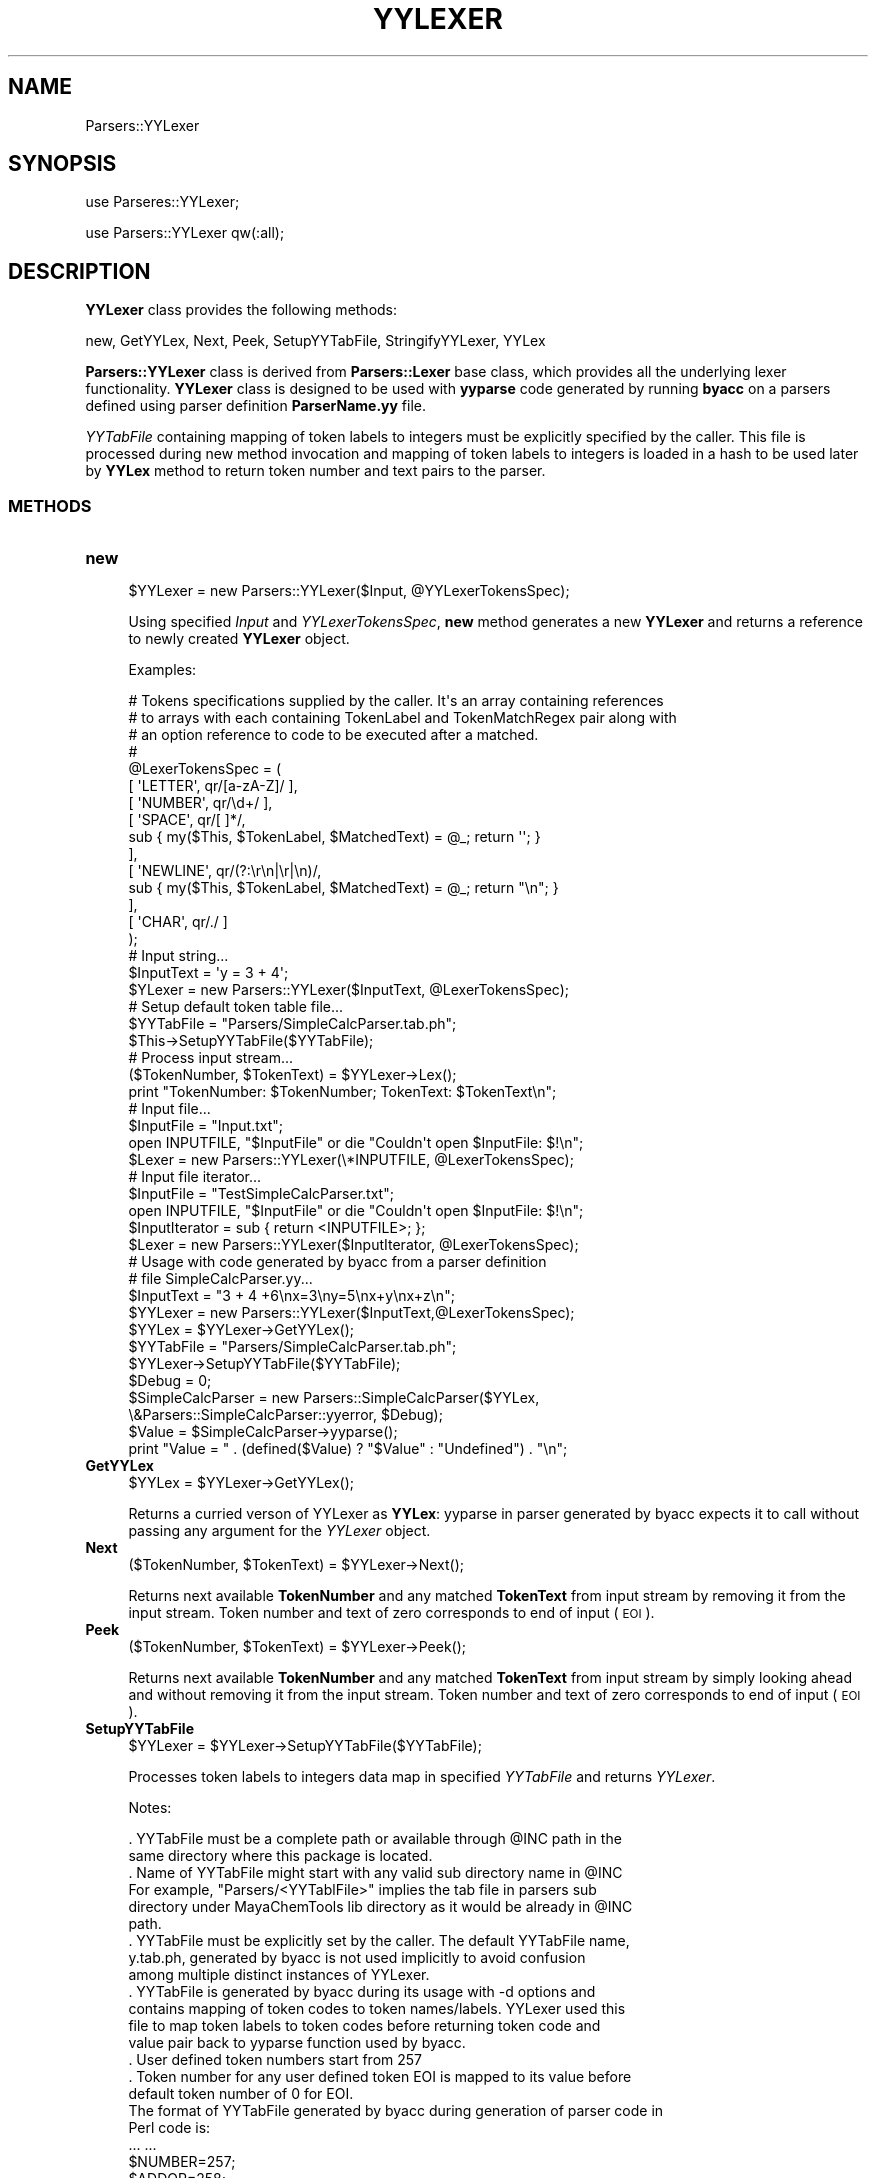 .\" Automatically generated by Pod::Man 2.25 (Pod::Simple 3.22)
.\"
.\" Standard preamble:
.\" ========================================================================
.de Sp \" Vertical space (when we can't use .PP)
.if t .sp .5v
.if n .sp
..
.de Vb \" Begin verbatim text
.ft CW
.nf
.ne \\$1
..
.de Ve \" End verbatim text
.ft R
.fi
..
.\" Set up some character translations and predefined strings.  \*(-- will
.\" give an unbreakable dash, \*(PI will give pi, \*(L" will give a left
.\" double quote, and \*(R" will give a right double quote.  \*(C+ will
.\" give a nicer C++.  Capital omega is used to do unbreakable dashes and
.\" therefore won't be available.  \*(C` and \*(C' expand to `' in nroff,
.\" nothing in troff, for use with C<>.
.tr \(*W-
.ds C+ C\v'-.1v'\h'-1p'\s-2+\h'-1p'+\s0\v'.1v'\h'-1p'
.ie n \{\
.    ds -- \(*W-
.    ds PI pi
.    if (\n(.H=4u)&(1m=24u) .ds -- \(*W\h'-12u'\(*W\h'-12u'-\" diablo 10 pitch
.    if (\n(.H=4u)&(1m=20u) .ds -- \(*W\h'-12u'\(*W\h'-8u'-\"  diablo 12 pitch
.    ds L" ""
.    ds R" ""
.    ds C` ""
.    ds C' ""
'br\}
.el\{\
.    ds -- \|\(em\|
.    ds PI \(*p
.    ds L" ``
.    ds R" ''
'br\}
.\"
.\" Escape single quotes in literal strings from groff's Unicode transform.
.ie \n(.g .ds Aq \(aq
.el       .ds Aq '
.\"
.\" If the F register is turned on, we'll generate index entries on stderr for
.\" titles (.TH), headers (.SH), subsections (.SS), items (.Ip), and index
.\" entries marked with X<> in POD.  Of course, you'll have to process the
.\" output yourself in some meaningful fashion.
.ie \nF \{\
.    de IX
.    tm Index:\\$1\t\\n%\t"\\$2"
..
.    nr % 0
.    rr F
.\}
.el \{\
.    de IX
..
.\}
.\"
.\" Accent mark definitions (@(#)ms.acc 1.5 88/02/08 SMI; from UCB 4.2).
.\" Fear.  Run.  Save yourself.  No user-serviceable parts.
.    \" fudge factors for nroff and troff
.if n \{\
.    ds #H 0
.    ds #V .8m
.    ds #F .3m
.    ds #[ \f1
.    ds #] \fP
.\}
.if t \{\
.    ds #H ((1u-(\\\\n(.fu%2u))*.13m)
.    ds #V .6m
.    ds #F 0
.    ds #[ \&
.    ds #] \&
.\}
.    \" simple accents for nroff and troff
.if n \{\
.    ds ' \&
.    ds ` \&
.    ds ^ \&
.    ds , \&
.    ds ~ ~
.    ds /
.\}
.if t \{\
.    ds ' \\k:\h'-(\\n(.wu*8/10-\*(#H)'\'\h"|\\n:u"
.    ds ` \\k:\h'-(\\n(.wu*8/10-\*(#H)'\`\h'|\\n:u'
.    ds ^ \\k:\h'-(\\n(.wu*10/11-\*(#H)'^\h'|\\n:u'
.    ds , \\k:\h'-(\\n(.wu*8/10)',\h'|\\n:u'
.    ds ~ \\k:\h'-(\\n(.wu-\*(#H-.1m)'~\h'|\\n:u'
.    ds / \\k:\h'-(\\n(.wu*8/10-\*(#H)'\z\(sl\h'|\\n:u'
.\}
.    \" troff and (daisy-wheel) nroff accents
.ds : \\k:\h'-(\\n(.wu*8/10-\*(#H+.1m+\*(#F)'\v'-\*(#V'\z.\h'.2m+\*(#F'.\h'|\\n:u'\v'\*(#V'
.ds 8 \h'\*(#H'\(*b\h'-\*(#H'
.ds o \\k:\h'-(\\n(.wu+\w'\(de'u-\*(#H)/2u'\v'-.3n'\*(#[\z\(de\v'.3n'\h'|\\n:u'\*(#]
.ds d- \h'\*(#H'\(pd\h'-\w'~'u'\v'-.25m'\f2\(hy\fP\v'.25m'\h'-\*(#H'
.ds D- D\\k:\h'-\w'D'u'\v'-.11m'\z\(hy\v'.11m'\h'|\\n:u'
.ds th \*(#[\v'.3m'\s+1I\s-1\v'-.3m'\h'-(\w'I'u*2/3)'\s-1o\s+1\*(#]
.ds Th \*(#[\s+2I\s-2\h'-\w'I'u*3/5'\v'-.3m'o\v'.3m'\*(#]
.ds ae a\h'-(\w'a'u*4/10)'e
.ds Ae A\h'-(\w'A'u*4/10)'E
.    \" corrections for vroff
.if v .ds ~ \\k:\h'-(\\n(.wu*9/10-\*(#H)'\s-2\u~\d\s+2\h'|\\n:u'
.if v .ds ^ \\k:\h'-(\\n(.wu*10/11-\*(#H)'\v'-.4m'^\v'.4m'\h'|\\n:u'
.    \" for low resolution devices (crt and lpr)
.if \n(.H>23 .if \n(.V>19 \
\{\
.    ds : e
.    ds 8 ss
.    ds o a
.    ds d- d\h'-1'\(ga
.    ds D- D\h'-1'\(hy
.    ds th \o'bp'
.    ds Th \o'LP'
.    ds ae ae
.    ds Ae AE
.\}
.rm #[ #] #H #V #F C
.\" ========================================================================
.\"
.IX Title "YYLEXER 1"
.TH YYLEXER 1 "2017-01-13" "perl v5.14.2" "MayaChemTools"
.\" For nroff, turn off justification.  Always turn off hyphenation; it makes
.\" way too many mistakes in technical documents.
.if n .ad l
.nh
.SH "NAME"
Parsers::YYLexer
.SH "SYNOPSIS"
.IX Header "SYNOPSIS"
use Parseres::YYLexer;
.PP
use Parsers::YYLexer qw(:all);
.SH "DESCRIPTION"
.IX Header "DESCRIPTION"
\&\fBYYLexer\fR class provides the following methods:
.PP
new, GetYYLex, Next, Peek, SetupYYTabFile, StringifyYYLexer, YYLex
.PP
\&\fBParsers::YYLexer\fR class is derived from \fBParsers::Lexer\fR base class, which provides all
the underlying lexer functionality. \fBYYLexer\fR class is designed to be used with
\&\fByyparse\fR code generated by running \fBbyacc\fR on a parsers defined using
parser definition \fBParserName.yy\fR file.
.PP
\&\fIYYTabFile\fR containing mapping of token labels to integers must be explicitly
specified by the caller. This file is processed during new method invocation and
mapping of token labels to integers is loaded in a hash to be used later by \fBYYLex\fR
method to return token number and text pairs to the parser.
.SS "\s-1METHODS\s0"
.IX Subsection "METHODS"
.IP "\fBnew\fR" 4
.IX Item "new"
.Vb 1
\&    $YYLexer = new Parsers::YYLexer($Input,  @YYLexerTokensSpec);
.Ve
.Sp
Using specified \fIInput\fR and \fIYYLexerTokensSpec\fR, \fBnew\fR method generates a new
\&\fBYYLexer\fR and returns a reference to newly created \fBYYLexer\fR object.
.Sp
Examples:
.Sp
.Vb 10
\&    # Tokens specifications supplied by the caller. It\*(Aqs an array containing references
\&    # to arrays with each containing TokenLabel and TokenMatchRegex pair along with
\&    # an option reference to code to be executed after a matched.
\&    #
\&    @LexerTokensSpec = (
\&        [ \*(AqLETTER\*(Aq, qr/[a\-zA\-Z]/ ],
\&        [ \*(AqNUMBER\*(Aq, qr/\ed+/ ],
\&        [ \*(AqSPACE\*(Aq, qr/[ ]*/,
\&            sub { my($This, $TokenLabel, $MatchedText) = @_; return \*(Aq\*(Aq; }
\&        ],
\&        [ \*(AqNEWLINE\*(Aq, qr/(?:\er\en|\er|\en)/,
\&            sub { my($This, $TokenLabel, $MatchedText) = @_;  return "\en"; }
\&        ],
\&        [ \*(AqCHAR\*(Aq, qr/./ ]
\&    );
\&
\&    # Input string...
\&    $InputText = \*(Aqy = 3 + 4\*(Aq;
\&
\&    $YLexer = new Parsers::YYLexer($InputText,  @LexerTokensSpec);
\&
\&    # Setup default token table file...
\&    $YYTabFile = "Parsers/SimpleCalcParser.tab.ph";
\&    $This\->SetupYYTabFile($YYTabFile);
\&
\&    # Process input stream...
\&    ($TokenNumber, $TokenText) = $YYLexer\->Lex();
\&    print "TokenNumber: $TokenNumber; TokenText: $TokenText\en";
\&
\&    # Input file...
\&    $InputFile = "Input.txt";
\&    open INPUTFILE, "$InputFile" or die "Couldn\*(Aqt open $InputFile: $!\en";
\&    $Lexer = new Parsers::YYLexer(\e*INPUTFILE, @LexerTokensSpec);
\&
\&    # Input file iterator...
\&    $InputFile = "TestSimpleCalcParser.txt";
\&    open INPUTFILE, "$InputFile" or die "Couldn\*(Aqt open $InputFile: $!\en";
\&    $InputIterator = sub { return <INPUTFILE>; };
\&    $Lexer = new Parsers::YYLexer($InputIterator, @LexerTokensSpec);
\&
\&    # Usage with code generated by byacc from a parser definition
\&    # file SimpleCalcParser.yy...
\&
\&    $InputText = "3 + 4 +6\enx=3\eny=5\enx+y\enx+z\en";
\&
\&    $YYLexer = new Parsers::YYLexer($InputText,@LexerTokensSpec);
\&
\&    $YYLex = $YYLexer\->GetYYLex();
\&
\&    $YYTabFile = "Parsers/SimpleCalcParser.tab.ph";
\&    $YYLexer\->SetupYYTabFile($YYTabFile);
\&
\&    $Debug = 0;
\&    $SimpleCalcParser = new Parsers::SimpleCalcParser($YYLex,
\&                            \e&Parsers::SimpleCalcParser::yyerror, $Debug);
\&
\&    $Value = $SimpleCalcParser\->yyparse();
\&    print "Value = " . (defined($Value) ? "$Value" : "Undefined") . "\en";
.Ve
.IP "\fBGetYYLex\fR" 4
.IX Item "GetYYLex"
.Vb 1
\&    $YYLex = $YYLexer\->GetYYLex();
.Ve
.Sp
Returns a curried verson of YYLexer as \fBYYLex\fR: yyparse in parser generated by
byacc expects it to call without passing any argument for the \fIYYLexer\fR object.
.IP "\fBNext\fR" 4
.IX Item "Next"
.Vb 1
\&    ($TokenNumber, $TokenText) = $YYLexer\->Next();
.Ve
.Sp
Returns next available \fBTokenNumber\fR and any matched \fBTokenText\fR from
input stream by removing it from the input stream. Token number and text of
zero corresponds to end of input (\s-1EOI\s0).
.IP "\fBPeek\fR" 4
.IX Item "Peek"
.Vb 1
\&    ($TokenNumber, $TokenText) = $YYLexer\->Peek();
.Ve
.Sp
Returns next available \fBTokenNumber\fR and any matched \fBTokenText\fR from
input stream by simply looking ahead and without removing it from the input stream.
Token number and text of zero corresponds to end of input (\s-1EOI\s0).
.IP "\fBSetupYYTabFile\fR" 4
.IX Item "SetupYYTabFile"
.Vb 1
\&    $YYLexer = $YYLexer\->SetupYYTabFile($YYTabFile);
.Ve
.Sp
Processes token labels to integers data map in specified \fIYYTabFile\fR and returns
\&\fIYYLexer\fR.
.Sp
Notes:
.Sp
.Vb 10
\&    . YYTabFile must be a complete path or available through @INC path in the
\&      same directory where this package is located.
\&    . Name of YYTabFile might start with any valid sub directory name in @INC
\&      For example, "Parsers/<YYTablFile>" implies the tab file in parsers sub
\&      directory under MayaChemTools lib directory as it would be already in @INC
\&      path.
\&    . YYTabFile must be explicitly set by the caller. The default YYTabFile name,
\&      y.tab.ph, generated by byacc is not used implicitly to avoid confusion
\&      among multiple distinct instances of YYLexer.
\&    . YYTabFile is generated by byacc during its usage with \-d options and
\&      contains mapping of token codes to token names/labels. YYLexer used this
\&      file to map token labels to token codes before returning token code and
\&      value pair back to yyparse function used by byacc.
\&    . User defined token numbers start from 257
\&    . Token number for any user defined token EOI is mapped to its value before
\&      default token number of 0 for EOI.
\&
\&    The format of YYTabFile generated by byacc during generation of parser code in
\&    Perl code is:
\&
\&    ... ...
\&    $NUMBER=257;
\&    $ADDOP=258;
\&    $SUBOP=259;
\&    ... ..
.Ve
.IP "\fBYYLex\fR" 4
.IX Item "YYLex"
.Vb 2
\&    ($TokenNumber, $TokenText) = $YYLexer\->YYLex();
\&    ($TokenNumber, $TokenText) = $YYLexer\->YYLex($Mode);
.Ve
.Sp
Returns available \fBTokenNumber\fR and any matched \fBTokenText\fR from
input stream by either removing it from the input stream or by simply looking
ahead and without removing it from the input stream. Token number and text of
zero corresponds to end of input (\s-1EOI\s0).
.Sp
Possible \fIMode\fR values: \fIPeek, Next\fR. Default: \fINext\fR.
.Sp
\&\fIYYLex\fR is designed to be used with \fByyparse\fR code generated by running
\&\fBbyacc\fR on a parsers defined using parser definition \fBParserName.yy\fR file.
.Sp
Notes:
.Sp
.Vb 5
\&    . Token label and value pairs returned by Lexer from by base class, which
\&       can\*(Aqt be mapped to token labels specified in YYTabFile are ignored.
\&    . Token text of length 1 returned by Lexer from base class without a
\&       corresponding explicit token label, which can\*(Aqt be mapped to a token
\&       number using Perl ord function, is ignored.
.Ve
.IP "\fBStringifyYYLexer\fR" 4
.IX Item "StringifyYYLexer"
.Vb 1
\&    $YYLexerString = $YYLexer\->StringifyYYLexer();
.Ve
.Sp
Returns a string containing information about \fIYYLexer\fR object.
.SH "AUTHOR"
.IX Header "AUTHOR"
Manish Sud <msud@san.rr.com>
.SH "SEE ALSO"
.IX Header "SEE ALSO"
Lexer.pm, SimpleCalcYYLexer.pm, SimpleCalcParser.yy
.SH "COPYRIGHT"
.IX Header "COPYRIGHT"
Copyright (C) 2017 Manish Sud. All rights reserved.
.PP
This file is part of MayaChemTools.
.PP
MayaChemTools is free software; you can redistribute it and/or modify it under
the terms of the \s-1GNU\s0 Lesser General Public License as published by the Free
Software Foundation; either version 3 of the License, or (at your option)
any later version.
